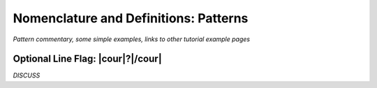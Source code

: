 .. Pattern-level semantics

Nomenclature and Definitions: Patterns
======================================

*Pattern commentary, some simple examples, links to other tutorial example pages*


Optional Line Flag: |cour|\ ?\ |/cour|
--------------------------------------

*DISCUSS*
